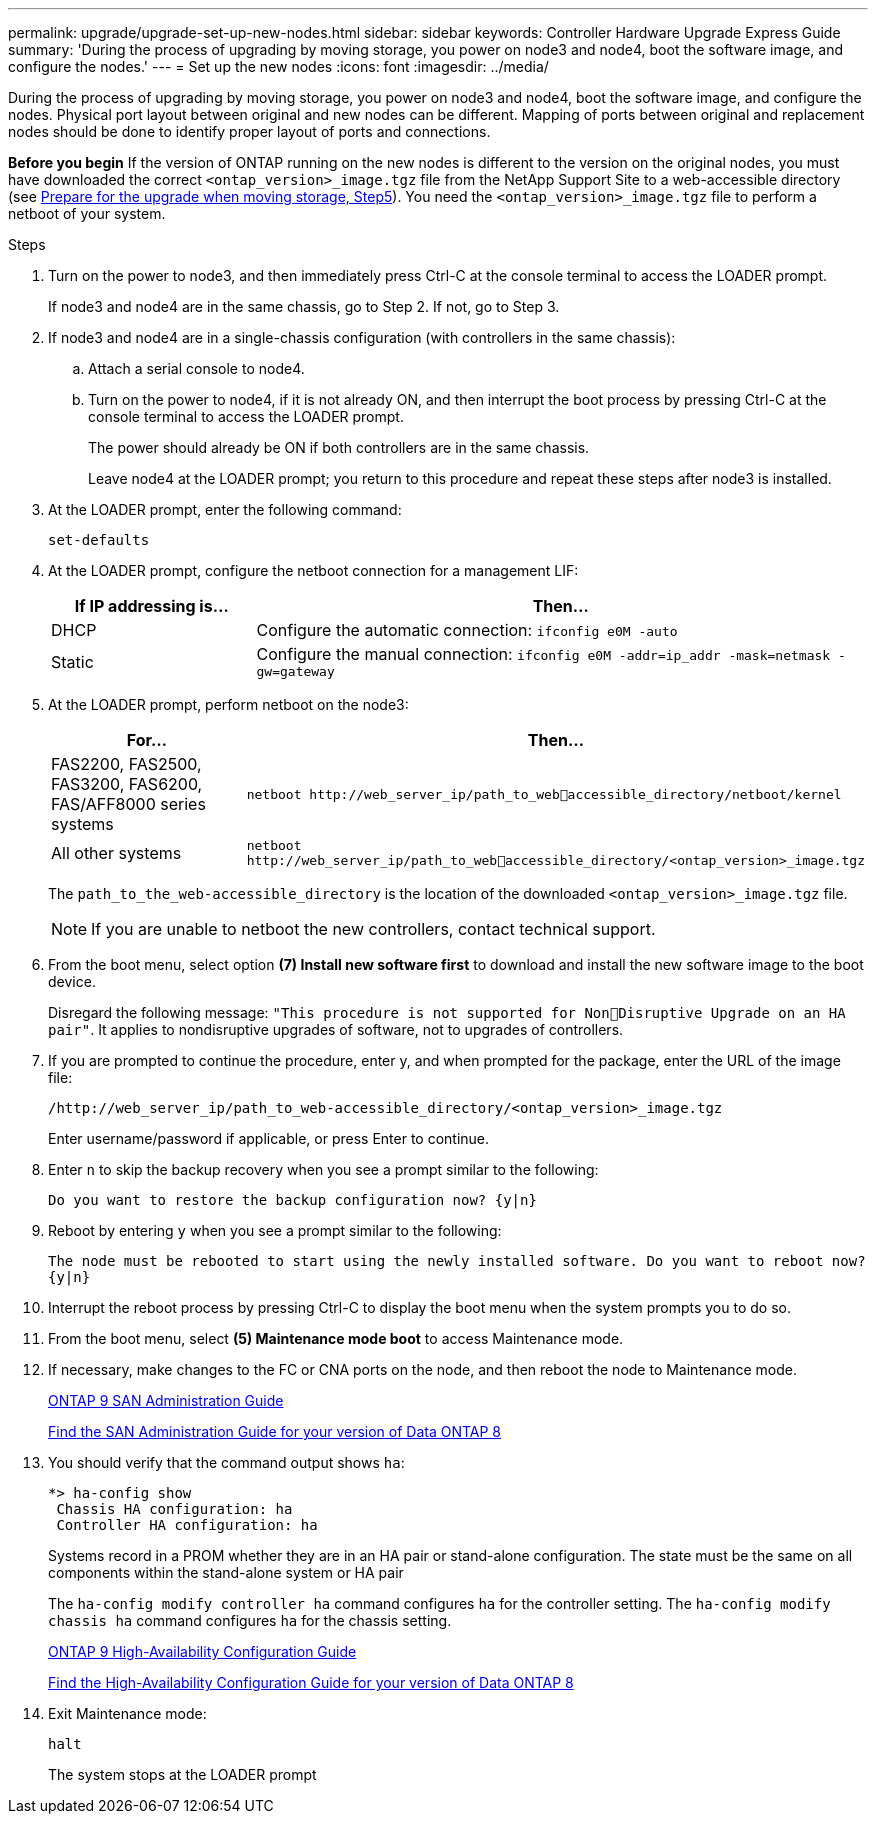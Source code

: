 ---
permalink: upgrade/upgrade-set-up-new-nodes.html
sidebar: sidebar
keywords: Controller Hardware Upgrade Express Guide
summary: 'During the process of upgrading by moving storage, you power on node3 and node4, boot the
software image, and configure the nodes.'
---
= Set up the new nodes
:icons: font
:imagesdir: ../media/

[.lead]
During the process of upgrading by moving storage, you power on node3 and node4, boot the software image, and configure the nodes. Physical port layout between original and new nodes can be different. Mapping of ports between original and replacement nodes should be done to identify proper layout of ports and connections.

*Before you begin*
If the version of ONTAP running on the new nodes is different to the version on the original nodes, you must have downloaded the correct `<ontap_version>_image.tgz` file from the NetApp Support Site to a web-accessible directory (see link:upgrade-prepare-when-moving-storage.html[Prepare for the upgrade when moving storage, Step5]). You need the `<ontap_version>_image.tgz` file to perform a netboot of your system.

.Steps
. Turn on the power to node3, and then immediately press Ctrl-C at the console terminal to access the LOADER prompt.
+
If node3 and node4 are in the same chassis, go to Step 2. If not, go to Step 3.
. If node3 and node4 are in a single-chassis configuration (with controllers in the same chassis):
.. Attach a serial console to node4.
.. Turn on the power to node4, if it is not already ON, and then interrupt the boot process by pressing Ctrl-C at the console terminal to access the LOADER prompt.
+
The power should already be ON if both controllers are in the same chassis.
+
Leave node4 at the LOADER prompt; you return to this procedure and repeat these steps
after node3 is installed.
. At the LOADER prompt, enter the following command:
+
`set-defaults`
. At the LOADER prompt, configure the netboot connection for a management LIF:
+
[cols=2*,options="header",cols="25,75"]
|===
|If IP addressing is...
|Then...
|DHCP
|Configure the automatic connection:
`ifconfig e0M -auto`
|Static
|Configure the manual connection:
`ifconfig e0M -addr=ip_addr -mask=netmask -gw=gateway`
|===
. At the LOADER prompt, perform netboot on the node3:
+
[cols=2*,options="header",cols="25,75"]
|===
|For...
|Then...
|FAS2200, FAS2500, FAS3200, FAS6200, FAS/AFF8000 series systems
|`netboot \http://web_server_ip/path_to_webaccessible_directory/netboot/kernel`
|All other systems
|`netboot \http://web_server_ip/path_to_webaccessible_directory/<ontap_version>_image.tgz`
|===
+
The `path_to_the_web-accessible_directory` is the location of the downloaded
`<ontap_version>_image.tgz` file.
+
NOTE: If you are unable to netboot the new controllers, contact technical support.

. From the boot menu, select option *(7) Install new software first* to download and install the new software image to the boot device.
+
Disregard the following message: `"This procedure is not supported for NonDisruptive Upgrade on an HA pair"`. It applies to nondisruptive upgrades of software, not to upgrades of controllers.
. If you are prompted to continue the procedure, enter y, and when prompted for the package, enter the URL of the image file:
+
`/http://web_server_ip/path_to_web-accessible_directory/<ontap_version>_image.tgz`
+
Enter username/password if applicable, or press Enter to continue.
. Enter `n` to skip the backup recovery when you see a prompt similar to the following:
+
`Do you want to restore the backup configuration now? {y|n}`
. Reboot by entering `y` when you see a prompt similar to the following:
+
`The node must be rebooted to start using the newly installed software. Do you want to reboot now? {y|n}`
. Interrupt the reboot process by pressing Ctrl-C to display the boot menu when the system prompts you to do so.
. From the boot menu, select *(5) Maintenance mode boot* to access Maintenance mode.
. If necessary, make changes to the FC or CNA ports on the node, and then reboot the node to Maintenance mode.
+
http://docs.netapp.com/ontap-9/topic/com.netapp.doc.dot-cm-sanag/home.html[ONTAP 9 SAN Administration Guide]
+
https://mysupport.netapp.com/documentation/productlibrary/index.html?productID=30092[Find the SAN Administration Guide for your version of Data ONTAP 8]
. You should verify that the command output shows `ha`:
+
----
*> ha-config show
 Chassis HA configuration: ha
 Controller HA configuration: ha
----
+
Systems record in a PROM whether they are in an HA pair or stand-alone configuration. The state must be the same on all components within the stand-alone system or HA pair
+
The `ha-config modify controller ha` command configures `ha` for the controller setting. The `ha-config modify chassis ha` command configures `ha` for the chassis setting.
+
http://docs.netapp.com/ontap-9/topic/com.netapp.doc.dot-cm-hacg/home.html[ONTAP 9 High-Availability Configuration Guide]
+
https://mysupport.netapp.com/documentation/productlibrary/index.html?productID=30092[Find the High-Availability Configuration Guide for your version of Data ONTAP 8]
. Exit Maintenance mode:
+
`halt`
+
The system stops at the LOADER prompt
